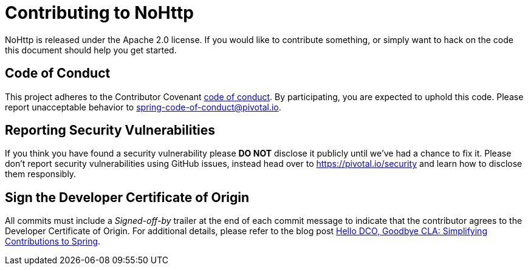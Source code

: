 = Contributing to NoHttp

NoHttp is released under the Apache 2.0 license.
If you would like to contribute something, or simply want to hack on the code this document should help you get started.



== Code of Conduct
This project adheres to the Contributor Covenant link:CODE_OF_CONDUCT.adoc[code of conduct].
By participating, you are expected to uphold this code.
Please report unacceptable behavior to spring-code-of-conduct@pivotal.io.


== Reporting Security Vulnerabilities
If you think you have found a security vulnerability please *DO NOT* disclose it publicly until we've had a chance to fix it.
Please don't report security vulnerabilities using GitHub issues, instead head over to https://pivotal.io/security and learn how to disclose them responsibly.


== Sign the Developer Certificate of Origin
All commits must include a __Signed-off-by__ trailer at the end of each commit message to indicate that the contributor agrees to the Developer Certificate of Origin.
For additional details, please refer to the blog post https://spring.io/blog/2025/01/06/hello-dco-goodbye-cla-simplifying-contributions-to-spring[Hello DCO, Goodbye CLA: Simplifying Contributions to Spring].
